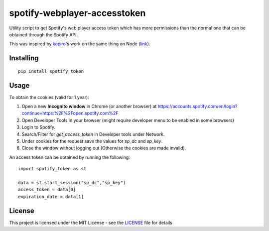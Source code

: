 ==============================
spotify-webplayer-accesstoken
==============================

Utility script to get Spotify's web player access token which has more permissions than the normal one that can be obtained through the Spotify API.

This was inspired by `kopiro <https://github.com/kopiro>`_'s work on the same thing on Node (`link <https://github.com/kopiro/node-spotify-webplayer-accesstoken>`_).

Installing
============ 

::

    pip install spotify_token

Usage
============

To obtain the cookies (valid for 1 year):

1. Open a new **Incognito window** in Chrome (or another browser) at https://accounts.spotify.com/en/login?continue=https:%2F%2Fopen.spotify.com%2F

2. Open Developer Tools in your browser (might require developer menu to be enabled in some browsers)

3. Login to Spotify.

4. Search/Filter for `get_access_token` in Developer tools under Network.

5. Under cookies for the request save the values for `sp_dc` and `sp_key`.

6. Close the window without logging out (Otherwise the cookies are made invalid).

An access token can be obtained by running the following::

    import spotify_token as st

    data = st.start_session("sp_dc","sp_key")
    access_token = data[0]
    expiration_date = data[1]

License
============

This project is licensed under the MIT License - see the `LICENSE <LICENSE>`_ file for details
